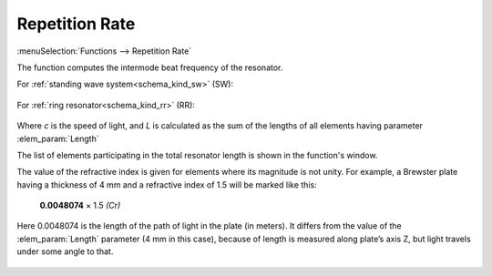 .. index:: single: intermode beat frequency (function)
.. index:: single: repetition rate (function)

Repetition Rate
===============

:menuSelection:`Functions --> Repetition Rate` 

The function computes the intermode beat frequency of the resonator.

For :ref:`standing wave system<schema_kind_sw>` (SW):

    .. image:: img/func_reprate_sw.png

For :ref:`ring resonator<schema_kind_rr>` (RR):

    .. image:: img/func_reprate_rr.png

Where `c` is the speed of light, and `L` is calculated as the  sum of the lengths of all elements having parameter :elem_param:`Length`  

The list of elements participating in the total resonator length is shown in the function's window.

The value of the refractive index is given for elements where its magnitude is not unity. For example, a Brewster plate having a thickness of 4 mm and a refractive index of 1.5 will be marked like this:

    **0.0048074** × 1.5 *(Cr)*
    
Here 0.0048074 is the length of the path of light in the plate (in meters). It differs from the value of the :elem_param:`Length` parameter (4 mm in this case), because of length is measured along plate’s axis Z, but light travels under some angle to that.

    .. image:: img/func_reprate_window.png
    
.. seeAlso::

    :doc:`info_window`

